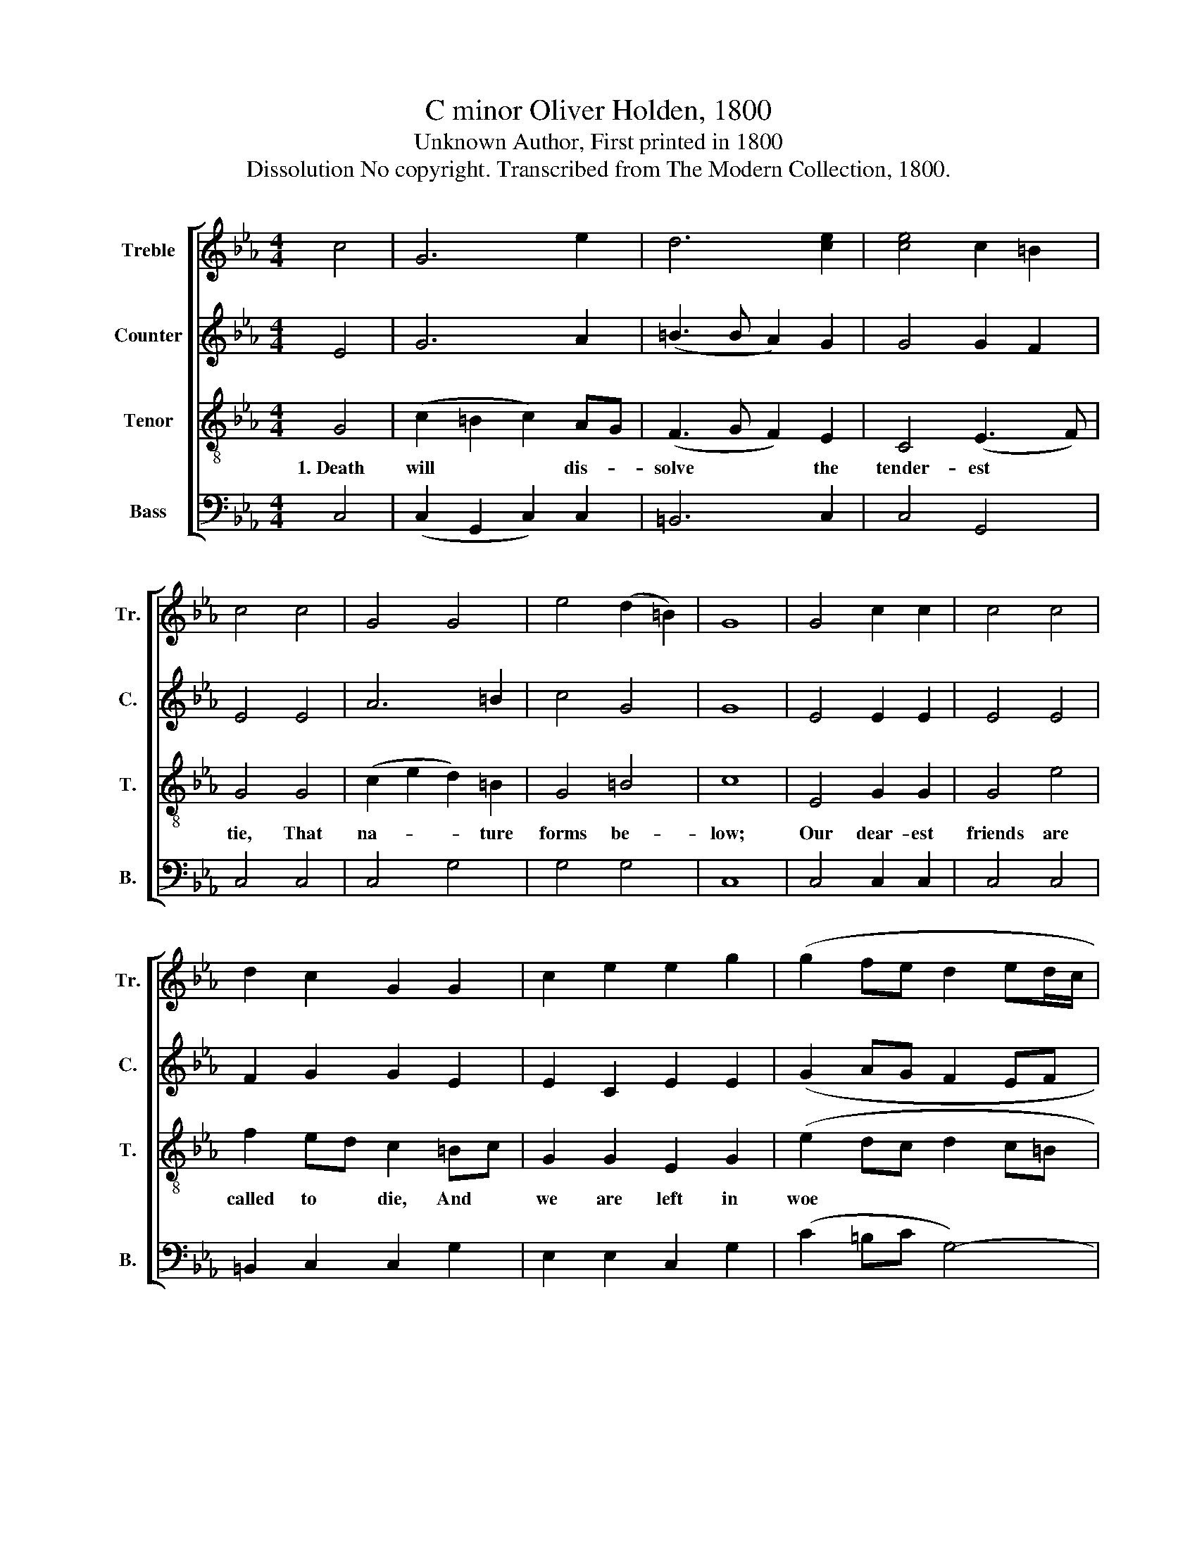 X:1
T:C minor Oliver Holden, 1800
T:Unknown Author, First printed in 1800
T:Dissolution No copyright. Transcribed from The Modern Collection, 1800.
%%score [ 1 2 3 4 ]
L:1/8
M:4/4
K:Eb
V:1 treble nm="Treble" snm="Tr."
V:2 treble nm="Counter" snm="C."
V:3 treble-8 nm="Tenor" snm="T."
V:4 bass nm="Bass" snm="B."
V:1
 c4 | G6 e2 | d6 [ce]2 | [ce]4 c2 =B2 | c4 c4 | G4 G4 | e4 (d2 =B2) | G8 | G4 c2 c2 | c4 c4 | %10
 d2 c2 G2 G2 | c2 e2 e2 g2 | (g2 fe d2 ed/c/ | =B6) e2 | g2 fe d2 d2 | e4 (d2 c2) | =B6 ef | %17
 g2 f2 e2 d2 | c8 |] %19
V:2
 E4 | G6 A2 | (=B3 B A2) G2 | G4 G2 F2 | E4 E4 | A6 =B2 | c4 G4 | G8 | E4 E2 E2 | E4 E4 | %10
 F2 G2 G2 E2 | E2 C2 E2 E2 | (G2 AG F2 EF | D6) G2 | E2 G2 =B2 B2 | G4 E4 | E6 E2 | E2 D2 C2 D2 | %18
 C8 |] %19
V:3
 G4 | (c2 =B2 c2) AG | (F3 G F2) E2 | C4 (E3 F) | G4 G4 | (c2 e2 d2) =B2 | G4 =B4 | c8 | E4 G2 G2 | %9
w: 1.~Death|will * * dis- *|solve * * the|tender- est *|tie, That|na- * * ture|forms be-|low;|Our dear- est|
 G4 e4 | f2 ed c2 =Bc | G2 G2 E2 G2 | (e2 dc d2 c=B | G6) c2 | e2 dc d2 d2 | c4 (=B2 c2) | d6 cd | %17
w: friends are|called to * die, And *|we are left in|woe~ * * * * *|* Our|dear- est * friends are|called to *|die, and *|
 e2 d2 G2 =B2 | c8 |] %19
w: we are left in|woe.|
V:4
 C,4 | (C,2 G,,2 C,2) C,2 | =B,,6 C,2 | C,4 G,,4 | C,4 C,4 | C,4 G,4 | G,4 G,4 | C,8 | %8
 C,4 C,2 C,2 | C,4 C,4 | =B,,2 C,2 C,2 G,2 | E,2 E,2 C,2 G,2 | (C2 =B,C G,4-) | G,6 C,2 | %14
 C,2 G,2 G,2 G,2 | C4 G,4 | G,6 G,2 | E,2 F,2 G,2 G,2 | C,8 |] %19

